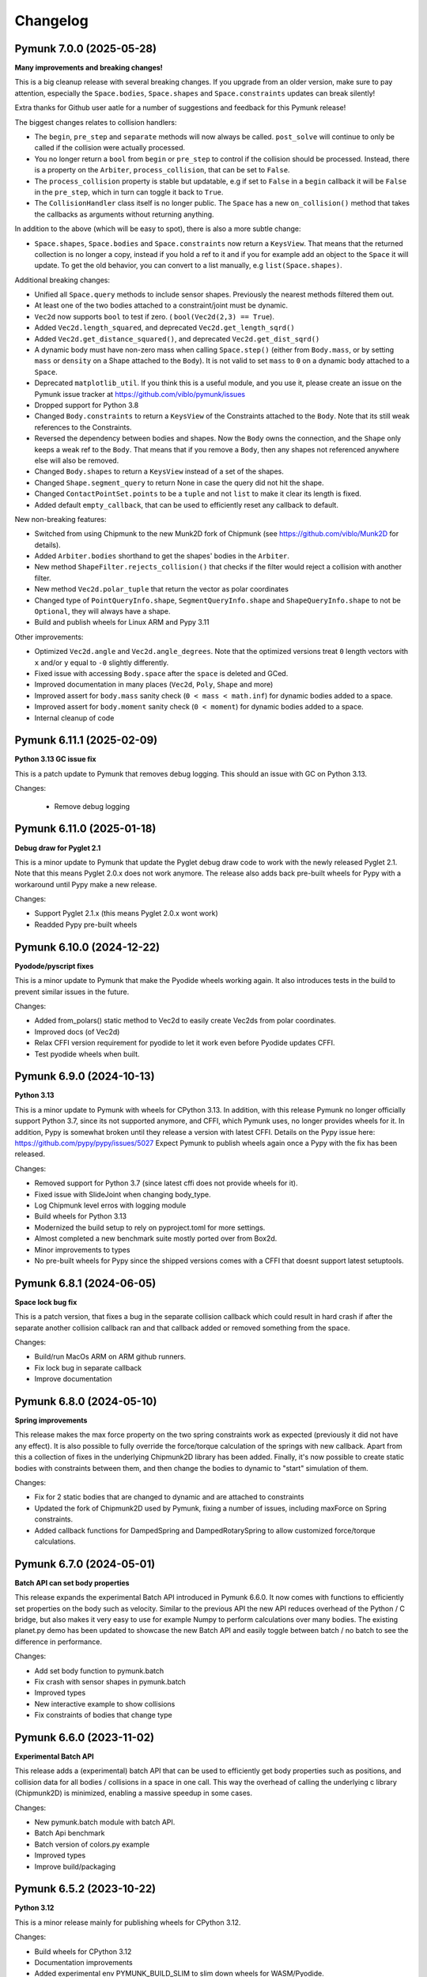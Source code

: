 =========
Changelog 
=========

.. NEXT
  - Experimentally Build wheels for iOS (Issue #276)
  - Fix all(?) issues calling remove in separate callbacks (Issue #247)
  


Pymunk 7.0.0 (2025-05-28)
-------------------------

**Many improvements and breaking changes!**

This is a big cleanup release with several breaking changes. If you upgrade 
from an older version, make sure to pay attention, especially the 
``Space.bodies``, ``Space.shapes`` and ``Space.constraints`` updates can break silently! 

Extra thanks for Github user aatle for a number of suggestions and feedback 
for this Pymunk release!


The biggest changes relates to collision handlers:

- The ``begin``, ``pre_step`` and ``separate`` methods will now always be 
  called. ``post_solve`` will continue to only be called if the collision were 
  actually processed.
- You no longer return a ``bool`` from ``begin`` or ``pre_step`` to control if the 
  collision should be processed. Instead, there is a property on the ``Arbiter``, 
  ``process_collision``, that can be set to ``False``. 
- The ``process_collision`` property is stable but updatable, e.g if set to 
  ``False`` in a ``begin`` callback it will be ``False`` in the ``pre_step``, 
  which in turn can toggle it back to ``True``.
- The ``CollisionHandler`` class itself is no longer public. The ``Space`` has 
  a new ``on_collision()`` method that takes the callbacks as arguments without 
  returning anything.

In addition to the above (which will be easy to spot), there is also a more 
subtle change:

- ``Space.shapes``, ``Space.bodies`` and ``Space.constraints`` now return a 
  ``KeysView``. That means that the returned collection is no longer a copy, 
  instead if you hold a ref to it and if you for example add an object to the 
  ``Space`` it will update. To get the old behavior, you can convert to a list 
  manually, e.g ``list(Space.shapes)``.

Additional breaking changes:

- Unified all ``Space.query`` methods to include sensor shapes. Previously 
  the nearest methods filtered them out.
- At least one of the two bodies attached to a constraint/joint must be 
  dynamic. 
- ``Vec2d`` now supports ``bool`` to test if zero. (
  ``bool(Vec2d(2,3) == True``).
- Added ``Vec2d.length_squared``, and deprecated ``Vec2d.get_length_sqrd()``
- Added ``Vec2d.get_distance_squared()``, and deprecated 
  ``Vec2d.get_dist_sqrd()``
- A dynamic body must have non-zero mass when calling ``Space.step()`` (either 
  from ``Body.mass``, or by setting ``mass`` or ``density`` on a Shape 
  attached to the ``Body``). It is not valid to set ``mass`` to ``0`` on a 
  dynamic body attached to a ``Space``. 
- Deprecated ``matplotlib_util``. If you think this is a useful module, and 
  you use it, please create an issue on the Pymunk issue tracker at 
  https://github.com/viblo/pymunk/issues
- Dropped support for Python 3.8
- Changed ``Body.constraints`` to return a ``KeysView`` of the Constraints 
  attached to the ``Body``. Note that its still weak references to the 
  Constraints. 
- Reversed the dependency between bodies and shapes. Now the ``Body`` owns the 
  connection, and the ``Shape`` only keeps a weak ref to the ``Body``. That 
  means that if you remove a ``Body``, then any shapes not referenced 
  anywhere else will also be removed. 
- Changed ``Body.shapes`` to return a ``KeysView`` instead of a set of the shapes.
- Changed ``Shape.segment_query`` to return None in case the query did not 
  hit the shape.
- Changed ``ContactPointSet.points`` to be a ``tuple`` and not ``list`` to 
  make it clear its length is fixed.
- Added default ``empty_callback``, that can be used to efficiently reset 
  any callback to default.

New non-breaking features:

- Switched from using Chipmunk to the new Munk2D fork of Chipmunk (see 
  https://github.com/viblo/Munk2D for details).
- Added ``Arbiter.bodies`` shorthand to get the shapes' bodies in the ``Arbiter``.
- New method ``ShapeFilter.rejects_collision()`` that checks if the filter 
  would reject a collision with another filter.
- New method ``Vec2d.polar_tuple`` that return the vector as polar coordinates
- Changed type of ``PointQueryInfo.shape``, ``SegmentQueryInfo.shape`` and 
  ``ShapeQueryInfo.shape`` to not be ``Optional``, they will always have a shape.
- Build and publish wheels for Linux ARM and Pypy 3.11


Other improvements:

- Optimized ``Vec2d.angle`` and ``Vec2d.angle_degrees``. Note that the 
  optimized versions treat ``0`` length vectors with ``x`` and/or ``y`` equal 
  to ``-0`` slightly differently.
- Fixed issue with accessing ``Body.space`` after the ``space`` is deleted and 
  GCed.
- Improved documentation in many places (``Vec2d``, ``Poly``, ``Shape`` and 
  more)
- Improved assert for ``body.mass`` sanity check (``0 < mass < math.inf``) for
  dynamic bodies added to a space.
- Improved assert for ``body.moment`` sanity check (``0 < moment``) for dynamic
  bodies added to a space.
- Internal cleanup of code


Pymunk 6.11.1 (2025-02-09)
--------------------------

**Python 3.13 GC issue fix**

This is a patch update to Pymunk that removes debug logging. This should an 
issue with GC on Python 3.13.

Changes:

 - Remove debug logging


Pymunk 6.11.0 (2025-01-18)
--------------------------

**Debug draw for Pyglet 2.1**

This is a minor update to Pymunk that update the Pyglet debug draw code to 
work with the newly released Pyglet 2.1. Note that this means Pyglet 2.0.x 
does not work anymore. The release also adds back pre-built wheels for Pypy 
with a workaround until Pypy make a new release.

Changes:

- Support Pyglet 2.1.x (this means Pyglet 2.0.x wont work)
- Readded Pypy pre-built wheels


Pymunk 6.10.0 (2024-12-22)
--------------------------

**Pyodode/pyscript fixes**

This is a minor update to Pymunk that make the Pyodide wheels working again. 
It also introduces tests in the build to prevent similar issues in the future.

Changes:

- Added from_polars() static method to Vec2d to easily create Vec2ds from 
  polar coordinates.
- Improved docs (of Vec2d)
- Relax CFFI version requirement for pyodide to let it work even before 
  Pyodide updates CFFI.
- Test pyodide wheels when built.


Pymunk 6.9.0 (2024-10-13)
-------------------------

**Python 3.13**

This is a minor update to Pymunk with wheels for CPython 3.13. In addition,
with this release Pymunk no longer officially support Python 3.7, since its not
supported anymore, and CFFI, which Pymunk uses, no longer provides wheels for 
it. In addition, Pypy is somewhat broken until they release a version with 
latest CFFI. Details on the Pypy issue here:
https://github.com/pypy/pypy/issues/5027 Expect Pymunk to publish wheels again 
once a Pypy with the fix has been released.

Changes:

- Removed support for Python 3.7 (since latest cffi does not provide wheels 
  for it).
- Fixed issue with SlideJoint when changing body_type.
- Log Chipmunk level erros with logging module
- Build wheels for Python 3.13
- Modernized the build setup to rely on pyproject.toml for more settings.
- Almost completed a new benchmark suite mostly ported over from Box2d.
- Minor improvements to types
- No pre-built wheels for Pypy since the shipped versions comes with a CFFI 
  that doesnt support latest setuptools. 


Pymunk 6.8.1 (2024-06-05)
-------------------------

**Space lock bug fix**

This is a patch version, that fixes a bug in the separate collision callback 
which could result in hard crash if after the separate another collision 
callback ran and that callback added or removed something from the space.

Changes:

- Build/run MacOs ARM on ARM github runners. 
- Fix lock bug in separate callback
- Improve documentation


Pymunk 6.8.0 (2024-05-10)
-------------------------

**Spring improvements**

This release makes the max force property on the two spring constraints work 
as expected (previously it did not have any effect). It is also possible to 
fully override the force/torque calculation of the springs with new callback.
Apart from this a collection of fixes in the underlying Chipmunk2D library 
has been added. Finally, it's now possible to create static bodies with 
constraints between them, and then change the bodies to dynamic to "start" 
simulation of them.

Changes:

- Fix for 2 static bodies that are changed to dynamic and are attached to 
  constraints
- Updated the fork of Chipmunk2D used by Pymunk, fixing a number of issues, 
  including maxForce on Spring constraints.
- Added callback functions for DampedSpring and DampedRotarySpring to allow 
  customized force/torque calculations.
  
  
Pymunk 6.7.0 (2024-05-01)
-------------------------

**Batch API can set body properties**

This release expands the experimental Batch API introduced in Pymunk 6.6.0. 
It now comes with functions to efficiently set properties on the body such as 
velocity. Similar to the previous API the new API reduces overhead of the 
Python / C bridge, but also makes it very easy to use for example Numpy to 
perform calculations over many bodies. The existing planet.py demo has been 
updated to showcase the new Batch API and easily toggle between batch / no 
batch to see the difference in performance.

Changes:

- Add set body function to pymunk.batch 
- Fix crash with sensor shapes in pymunk.batch
- Improved types
- New interactive example to show collisions
- Fix constraints of bodies that change type


Pymunk 6.6.0 (2023-11-02)
-------------------------

**Experimental Batch API**

This release adds a (experimental) batch API that can be used to efficiently 
get body properties such as positions, and collision data for all bodies /
collisions in a space in one call. This way the overhead of calling the 
underlying c library (Chipmunk2D) is minimized, enabling a massive speedup
in some cases.

Changes:

- New pymunk.batch module with batch API.
- Batch Api benchmark
- Batch version of colors.py example
- Improved types
- Improve build/packaging


Pymunk 6.5.2 (2023-10-22)
-------------------------

**Python 3.12**

This is a minor release mainly for publishing wheels for CPython 3.12.

Changes:

- Build wheels for CPython 3.12
- Documentation improvements
- Added experimental env PYMUNK_BUILD_SLIM to slim down wheels for 
  WASM/Pyodide.
- Added assert for circular reference when pickling/copy
- Fixed memory leak in batched api benchmark


Pymunk 6.5.1 (2023-06-26)
-------------------------

**Fix source dist**

Some custom cffi c headers and source files are now included in the source 
distributions so that Pymunk can be fully built from it.

Changes:

- Include pymunk custom c files in source dist zip


Pymunk 6.5.0 (2023-06-23)
-------------------------

**Repeatable pickle/unpickle of simulation!**

When pickling the internal collision state will now be pickled as well, 
meaning that the unpickled space will behave as the original even when
collisions where ongoing while pickling. This is useful if you want to 
replay a simulation.

Changes:

- Pickle of internal collision state
- Merged the latest upstream Chipmunk version
- Improved type hints
- Improved docs 
  

Pymunk 6.4.0 (2022-11-20)
-------------------------

**Support Pyglet 2 debug drawing!**

This is a minor update, with the main change being support for the recently 
released Pyglet 2. At the same time support for Pyglet 1.5.x has been 
deprecated, and when using pyglet_util with pyglet 1.x a warning will be 
logged about the deprecation. The other big change is that the examples
have been moved into pymunk.examples subpackage, so they can easily be run 
even when Pymunk is installed from a wheel.

Changes:

- Support for debug drawing using Pyglet 2.0
- Using pyglet 1.5 is deprecated and will be removed in a future version. 
- Moved examples into the distribution as the pyumnk.examples package. 
- Improved type hints


Pymunk 6.3.0 (2022-11-04)
-------------------------

**Build wheel for CPython 3.11!**

This is a minor update with changes to be build pipe to build wheels for 
CPython 3.11. Some internal parts have been rewritten as well.

Changes:

- Update callbacks implemention to the cffi recommended way
- Improve Asserts to catch errors earlier
- Improve type hints
- Build wheels for more targets
- Remove experimental body._id
  

Pymunk 6.2.1 (2021-10-31)
-------------------------

**Build wheel for CPython 3.10!**

This is a minor update with changes to the build pipe to build wheels for more
cases, notably the recently released CPython 3.10.

Changes:

- Use pyproject.toml 
- Require CFFI 1.15 to make sure wheels are build ok on Apple ARM64/M1.
- Doc improvements
- Build wheels for more targets

Pymunk 6.2.0 (2021-08-25)
-------------------------

**Improved transforms for debug drawing!**

This release contains enhancements to transform usage with debug drawing,
and an update to latest git version of Chipmunk. It also contains a new 
example of how gravity in the center could be implemented.

Changes:

- Updated Chipmunk to latest git version
- Updated debug draw to support rotation, and fixed scaling of constraints
- New example of "planet" gravity (ported from Chipmunk)
- Fixed potential corner case bug in garbage collection logic  


Pymunk 6.1.0 (2021-08-11)
-------------------------

**Transforms for debug drawing!**

The main improvement in this release is that its now possible to set a 
Transform on the SpaceDebugDrawOptions object, which is applied before 
anything is drawn. This works in all the debug draw implementation, e.g. for 
pygame. In this way its possible to easily implement features such as camera 
panning easily for debug draw code. See the new camera.py example for an 
example of this. 

Changes:

- Added transform property to SpaceDebugDrawOptions.
- Extended Transform to allow allow matrix multiplication using @, either 
  with another Transform or with a Vec2d.
- Improved error handling when adding objects to a space.
- Improved docs.


Pymunk 6.0.0 (2020-12-07)
-------------------------

**Typehints, dropped Python 2, and Vec2d rework and wrapping upgrade!** 

This release is a very big update to Pymunk, with a number of breaking 
API changes. It is likely that most users of Pymunk that upgrade will need 
to do some changes to work, but in the majority of cases the changes should
be minor.


Highlights - Major changes:

- Python 3.6 or newer required. Support for older Pythons including 2.7 has 
  been dropped.
- Type hints added. Type hints have been added for all public interfaces.
- Vec2d (the vector class) has been completely overhauled. It is now a 
  immutable subclass of ``NamedTuple``, with a streamlined API interface. See
  below for details. 


Vec2d changes:

- Vec2d no longer accept objects that have ``.x`` and ``.y`` properties, 
  but do not support ``__getitem__`` for ``[0]`` & ``[1]`` in the 
  constructor. If you have such an objects, rewrite ``Vec2d(myobj)`` to 
  ``Vec2d(myobj.x, myobj.y)``.
- Vec2d is now Immutable.

  - removed ``__setitem__`` (you can not do ``Vec2d(1,2)[1] = 3`` anymore).
  - not possible to set the length property. ``Vec2d(1,2).length = 10``, 
    instead use ``Vec2d(1,2).scale_to_length(10)``.
  - removed ``Vec2d.get_length`` method (use the length property instead).
  - removed ``Vec2d.rotate()`` method. use ``Vec2d.rotated()`` instead.
  - removed ``Vec2d.rotate_degrees()`` method. use ``Vec2d.rotated_degrees`` 
    instead.
  - not possible to set the angle property (``Vec2d(1,2).angle = 3.14``). Use 
    ``Vec2d.rotated()`` instead. 
  - removed ``Vec2d.get_angle`` method (use the ``angle`` property instead).
  - not possible to set the ``angle_degrees`` property 
    (``Vec2d(1,2).angle_degrees = 180``). Use ``Vec2d.rotated_degress`` 
    instead.
  - removed ``Vec2d.get_angle_degrees`` method (use the ``angle_degrees`` 
    property instead)
  - removed ``Vec2d.normalize_return_length`` method (use ``Vec2d.length`` and 
    ``Vec2d.normalized()``, or the new ``Vec2d.normalized_and_length method``).
  - removed ``__iadd__``, ``__isub__``, ``__imul__``, ``__ifloordiv__`` and 
    ``__itruediv__``).

- Removed ``__nonzero__`` magic. This never worked in Python 3, and was not 
  included in any tests.
- Removed ``__pow__`` and ``__rpow__`` magic. Its no longer possible to do 
  ``Vec2d(1,2)**2``, instead you need to do the calculation manually. 
- Removed ``__invert__`` magic. Its no longer possible to do ``~Vec2d(1,2)``.
- Removed ``__mod__`` and ``__divmod__`` magic. Its no longer possible to do 
  ``Vec2d(1,2) % 2`` or ``divmod(Vec2d(1,2), 2)``.
- Removed bit operations right shift, left shift, or, and, xor. 
  (``<<``, ``>>``, ``|``, ``&``, ``^``).
- Changed ``abs(Vec2d(1,2))`` to return the expected vector length instead of 
  ``Vec2d(abs(x), abs(y))``.
- Vec2d now only support addition with other Vec2ds or tuples (sequences) of 
  length 2.
- Vec2d now only support subtraction with other Vec2ds or tuples (sequences) 
  of length 2.
- Vec2d now only support multiplicaton with ints and floats.
- Vec2d now only support division by ints and floats. Note that reverse 
  division is not supported, i.e. ``1 / Vec2d(1,2)``.
- Vec2d now only support floor division (``//``) by ints and floats. Note 
  that reverse floor division is not supported, i.e. ``1 // Vec2d(1,2)``.
- Improved error checking in Vec2d when an opertor (magics like ``__add__``) 
  is used with incompatible types.
- Removed option to create a zero Vec2d with empty constructor. ``Vec2d()`` 
  should be replaced with ``Vec2d.zero()``.
- Made ``Vec2d`` a subclass of ``NamedTuple``.

  - Vec2ds has to be constructed with separate ``x`` and a ``y`` values.
  - ``Vec2d((1,2))`` can be changed to ``Vec2d(*(1,2))``.
  - ``Vec2d(Vec2d(1,2))`` can be changed to ``Vec2d(*Vec2d(1,2))``.
  - ``Vec2d()`` can be changed to ``Vec2d(0,0)`` or ``Vec2d.zero()``. 
  - ``Vec2d(1,2)`` is no longer equal to ``[1,2]`` since they are of 
    different types. (but ``Vec2d(1,2) == (1,2)`` is still true)

- Relaxed ``get_angle_between``, ``convert_to_basis``, ``cpvrotate`` and 
  ``cpunvrotate`` to accept tuples of size 2 as arguments just like most 
  other methods on Vec2d.


General Changes:

- ``add_collision_handler(a,b)`` and ``add_collision_handler(b,a)`` will return the 
  same handler. Issue #132.
- Bodies used by shapes must be added to the space before (or at the same 
  time) the shape is added. This change will help users of Pymunk uncover 
  bugs, and it should be straight forward to fix old code.
- Python 3.6+ required. If you use a older Python, please continue to use the
  5.x series of Pymunk until its possible to upgrade.
- ``Space.add()`` and ``Space.remove()`` no longer accept lists of objects 
  (shapes, bodies or constraints), only the objects directly. Existing code 
  can be updated to unpack the arguments: ``space.add(list_of_stuff)`` becomes 
  ``space.add(*list_of_stuff)``.
- ``ShapeFilter.ALL_MASKS`` and ``CATEGORIES`` changed to static methods. 
  ``ShapeFilter.ALL_MASKS`` becomes ``ShapeFilter.ALL_MASKS()`` and 
  ``ShapeFilter.CATEGORIES`` becoems ``ShapeFilter.CATEGORIES()``.  
- Note: a tuple of 4 numbers are required when specifying a color (or use the 
  ``SpaceDebugColor`` class directly). During testing it was found that some 
  demos used a tuple of 3 instead which does not work in Pymunk 6.0 (or 
  earlier version).
- Return a ``PointQueryInfo`` object from ``Shape.point_query``, not the 
  previous ``(distance, PointQueryInfo)`` tuple. Code that need the distance 
  can access it from ``PointQueryInfo.distance``.
- Removed ``pymunk.inf``. Use standard Python ``float('inf')`` instead.
- Renamed package ``pymunk.constraint`` to ``pymunk.constraints``. Code that 
  imported the previous name should be updated to import from the new name 
  instead.
- Changed ``pygame_util.positive_y_is_up`` default value to ``False``. 
  Existing code dependent on the old default should set the desired value 
  (``True``). For new code it might be better to instead make the Pymunk 
  simulation behave like the native pygame coordinates. See examples in 
  examples folder for examples. 
- It is now expected that places functions expecting a ``Vec2d`` or tuple of 
  length 2 already are a tuple (or ``Vec2d``). Previously a conversion happed 
  by calling ``tuple(argument)``. To fix old code simply wrap the argument in 
  ``tuple( ... )``. (Note: Due to no type checks a list of length 2 might 
  also work, however, this is not supported and can change any time. 
- ``BB`` base class changed to ``NamedTuple``. They now has to be 
  constructed with ``left``, ``bottom``, ``right``, ``top`` as separate 
  arguments.  
- Repr of ``BB`` will return ``BB(left=1, bottom=5, right=20, top=10)`` 
  instead of ``(1, 5, 20, 10)``.
- ``BB`` is now immutable. 
- New callbacks on ``Constraint`` object, ``pre_solve`` and ``post_solve``, 
  which can be used to run a function just before or after the solver on the 
  constraint.
- Added helper methods on ``Transform`` to easily create transforms to 
  translate, scale and rotate.
- Removed now unused pymunkoptions module.
- Changed type of autogeometry ``march_*.sample_func`` to expect a tuple of 
  length 2 instead of a Vec2d (to improve performance). Issue #126.
- Removed ``march_*.segment_func`` argument, and instead return a 
  ``PolylineSet`` with the result. This allows future optimizations, and is 
  easier to use. Issue #126.
- Added code to make Pymunk work without extra config in PyInstaller, py2exe 
  and probably other bundlers as well.
- Debug logging addded to easier understand c memory issues. Uses 
  logging.debug so should be easy to work around.  

Minor changes unlikely to affect existing code:

- Removed ``pymunk.chipmunk_path``. 
- Changed ``Shape.sensor`` type to bool (from int).
- Add check that pickled objects were pickled by the same Pymunk version as 
  the code loading it. The internal pickled format can change between major, 
  minor and point releases of Pymunk.
- Slight change of format of ``pymunk.chipmunk_version`` version string.
- Small change to make the collision handler functions (``begin``, 
  ``pre_step``...) return the function assigned, not the wrapped function.
- Removed extra ``*args`` and ``**kwargs`` arguments to 
  ``CollisionHandler.__init__`` method.
- Pymunk source code formatted with black & isort.
- ``moment_for_poly()`` and ``area_for_poly()`` now expects a Sequence 
  (tuple/list like object) of tuples of length 2. 
- Added default value of argument ``point`` to ``apply_force_at_local_point``.
- Removed default value of argument point from 
  ``apply_impulse_at_world_point``. Just specify ``point = (0,0)`` to mimic 
  the old default.
- Added many asserts to check that whenever a tuple of length 2 or ``Vec2d`` 
  is expected the length of the tuple is 2. Working code is unlikely 
  affected, but bugs will be easier to find.
   

Behind the scenes:

- In order to allow adding some advanced features that are not available in 
  Chipmunk today the method used to call C-code has changed to CFFI API mode.
  In addition to easier expansion it also provides increased performance.


Pymunk 5.7.0 (2020-09-16)
-------------------------

**Fix release**

This release contains a bunch of smaller fixes and improvements. 

Changes:

- Fixed issue with PyInstaller onefile.
- Improved performance of Vec2d creation. Thanks Mikhail Simin!
- Handle debug drawing of springs with 0 length.
- Made bodies and constraints ordered when accessed from the space.
- Added Space.use_spatial_hash function to enable use of Spatial hash as its 
  spatial index which can improve performance when there's lots of similarly 
  sized objects.
- Fixed case when Vec2d.projection get a tuple as other paramter.
- Fixed ZeroDivisionError for Vec2d.projection. Thanks Mohamed Saad Ibn Seddik!
- Fixed return type of Shape.center_of_gravity property (now returns Vec2d 
  instead of cdata).
- Fixed issue when installing dev dependencies.
- Added chipmunk tank example (available in examples folder).
- Improved docs.

Heads up! A major update to Pymunk is on the way that will be released as 
Pymunk 6.0. It will contain big changes, some of them very API breaking, and 
it will also drop support for Python 2.


Pymunk 5.6.0 (2019-11-02)
-------------------------

**Fix to avoid incompatible CFFI version**

The main goal of this release is to ensure a compatible version of CFFI is 
installed when installing Pymunk though pip. Unfortunately there is a problem on 
Linux with CFFI 1.13.1. (Later and earlier versions will work fine)

Changes:

- Added a requirement on CFFI to not be 1.13.1 (since 1.13.1 doesnt work).
- Update cffi definitions to prevent deprecation warning in latest cffi.
- Added normal property to Arbiter object.
- Remove compiled docs from committed code.
- Removed build/test of CPython 3.4 from Travis and Appveyor configs since its 
  not supported anymore.
- Update pyglet examples to work with pyglet 1.4.
- Fixed minor issue in platformer example.
- Improved docs.


Pymunk 5.5.0 (2019-05-03)
-------------------------

**Updated Chipmunk version, FreeBSD, Android/Termux support and more!**

This release contains a number of improvements. Chipmunk was updated to the 
latest version, and then a number of unmerged PRs were merged in. (The 
Chipmunk git repo is quite dead, so Pymunk will include unmerged PRs after 
manual review). Another major improvement is that now Pymunk can run on 
FreeBSD. It was also tested on Termux on Android, and several improvements to 
the installation process has been included. A bunch of smaller fixes are also 
included.

Changes:

- Update Chipmunk to 7.0.2 + unmerged PRs 
- Pymunk can be installed and run on FreeBSD
- Pymunk can be installed and run on Termux on Android
- Fix debug drawing of polygons with radius
- Improved debug drawing of segments on pygame
- Fix problem when installing without wheel package installed
- New Constraints demo
- Improved docs


Pymunk 5.4.2 (2019-01-07)
-------------------------

**Fix for chipmunk.dll load troubles on windows**

This release fixes a problem on Windows that made the chipmunk.dll file depend
on libwinpthread-1.dll which happened in Pymunk 5.4.1 because of the new build
setup. The fix means that for now the threaded solver is disabled on Windows. 
In practice this should not be a big problem, the performance benefit of the 
threaded solver on a desktop running windows is unclear.

Changes: 

- Disable threaded solver on Windows.


Pymunk 5.4.1 (2018-12-31)
-------------------------

**Improved packaging**

This release consists of a number of fixes to the packaging of Pymunk. One fix
that will allow building for conda, and a number of changes to build binary 
wheels on linux.

Changes:

- Fixes to help Pymunk work with freezers such as cx_Freeze.
- Better wheels, now they contain the proper tags
- Fix problems using custom CFLAGS when compiling chipmunk

Enjoy!


Pymunk 5.4.0 (2018-10-24)
-------------------------

**Fix support for MacOS 10.14**

Main fix is to allow Pymunk to be installed on latest version of MacOS. This 
release also contain a bunch of minor fixes and as usual an improvement of 
the docs, tests and examples.

Changes:

- On newer versions of MacOS only compile in 64bit mode (32bit is deprecated)
- Improved docs, examples and tests
- Fix in moment_for_* when passed Vec2d instead of tuple
- Fix case when adding or removing more than one obj to space during step.
- Allow threaded solver on Windows.
- Use msys mingw to compile chipmunk on Windows (prev solution was deprecated).

Enjoy!


Pymunk 5.3.2 (2017-09-16)
-------------------------

**Fixes ContactPointSet updating in Arbiter**

This release contains a fix for the ContactPointSet on Arbiters. With this fix
its possible to update the contacts during a collision callback, for example
to update the normal like in the breakout game example. 

Changes:

- Fix Arbiter.contact_point_set 


Pymunk 5.3.1 (2017-07-15)
-------------------------

**Fix for Pycparser 2.18**

This release contains a fix for the recently released Pycparser 2.18 which
is used by Pymunk indirectly from its use of CFFI.

Changes:

- Fix broken callbacks when using Pycparser 2.18.


Pymunk 5.3.0 (2017-06-11)
-------------------------

**Pickle and copy support!**

New in this release is pickle (save and load) and copy support. This has been 
on my mind for a long time, and when I got a feature request for it on Github 
by Rick-C-137 I had the final push to make it happen.  See 
`examples/copy_and_pickle.py 
<https://github.com/viblo/pymunk/tree/master/examples/copy_and_pickle.py>`_ 
for an example.

The feature itself is very easy to use, pickle works just as expected, and copy
is a simple method call. However, be aware that support for pickle of Spaces 
with callback functions depends on the pickle protocol version. The oldest 
pickle protocol have limited capability to pickle functions, so to get maximum 
functionality use the latest pickle protocol possible.

Changes:

- Pickle support. Most objects can be pickled and un-pickled.
- Copy support and method. Most objects now have a copy() function. Also the 
  standard library copy.deepcopy() function works as expected.
- Fixed bugs in BB.merge and other BB functions.
- Improved documentation and tests.
- New Kivy example (as mentioned in earlier news entry).

I hope you will like it!


Pymunk 5.2.0 (2017-03-25)
-------------------------

**Customized compile for ARM / Android**

The main reason for this release is the ARM / Android cross compilation support 
thanks to the possibility to override the ccompiler and linker. After this 
release is out its possible to create a python-for-android build recipe for 
Pymunk without patching the Pymunk code. It should also be easier to build for 
other environments.

Changes

- Allow customization of the compilation of chipmunk by allowing overriding the 
  compiler and linker with the CC, CFLAGS, LD and LDFLAGS environment variables.
  (usually you dont need this, but in some cases its useful)
- Fix sometimes broken Poly draw with pyglet_util.
- Add feature to let you set the mass of shapes and let Pymunk automatically 
  calculate the body mass and moment.
- Dont use separate library naming for 32 and 64 bit builds. (Should not have 
  any visible effect)


Pymunk 5.1.0 (2016-10-17)
-------------------------

**A speedier Pymunk has been released!**

This release is made as follow up on the :doc:`benchmarks` done on 
Pymunk 5.0 and 4.0. Pymunk 5.0 is already very fast on Pypy, but had some 
regressions in CPython. Turns out one big part in the change is how Vec2ds are 
handled in the two versions. Pymunk 5.1 contains optimized code to help reduce 
a big portion of this difference. 

Changes

- Big performance increase compared to Pymunk 5.0 thanks to improved Vec2d 
  handling.
- Documentation improvements.
- Small change in the return type of Shape.point_query. Now it correctly 
  return a tuple of (distance, info) as is written in the docs.
- Split Poly.create_box into two methods, Poly.create_box and 
  Poly.create_box_bb to make it more clear what is happening. 

I hope you will enjoy this new release!


Pymunk 5.0.0 (2016-07-17)
-------------------------

**A new version of Pymunk!**

This is a BIG release of Pymunk! Just in time before Pymunk turns 10 next year! 

* Support for 64 bit Python on Windows
* Updated to use Chipmunk 7 which includes lots of great improvements
* Updated to use CFFI for wrapping, giving improved development and packaging 
  (wheels, yay!)
* New util module with draw help for matplotlib (with example Jupyter notebooks)
* Support for automatically generate geometry. Can be used for such things as
  deformable terrain (example included).
* Deprecated obsolete submodule pymunk.util.
* Lots of smaller improvements

New in this release is also testing on Travis and Appveyor to ensure good code 
quality.

I hope you will enjoy this new release!


Pymunk 4.0.0 (2013-08-25)
-------------------------

**A new release of pymunk is here!**

This release is definitely a milestone, pymunk is now over 5 years old! 
(first version was released in February 2008, for the pyweek competition)


In this release a number of improvements have been made to pymunk. It 
includes debug drawing for pyglet (debug draw for pygame was introduced in 
pymunk 3), an updated Chipmunk version with the resulting API adjustments, 
more and better examples and overall polish as usual.

With the new Chipmunk version (6.2 beta), collision detection might behave a 
little bit differently as it uses a different algorithm compared to earlier 
versions. The new algorithm means that segments to segment collisions will be 
detected now. If you have some segments that you dont want to collide then 
you can use the sensor property, or a custom collision callback function.

To see the new pymunk.pyglet_util module in action check out the 
pyglet_util_demo.py example. It has an interface similar to the pygame_util, 
with a couple of changes because of differences between pyglet and pygame.

Some API additions and changes have been made. Its now legal to add and remove 
objects such as bodies and shapes during the simulation step (for example in a 
callback). The actual removal will be scheduled to occur as soon as the 
simulation step is complete. Other changes are the possibility to change 
body of a shape, to get the BB of a shape, and create a shape with empty body.
On a body you can now retrieve the shapes and constraints attached to it.

This release has been tested and runs on CPython 2.5, 2.6, 2.7, 3.3 and Pypy 2.1. 
At least one run of the unit tests have been made on the following platforms: 
32 bit CPython on Windows, 32 and 64 bit CPython on Linux, and 64 bit CPython 
on OSX. Pypy 2.1 on one of the above platforms.


Changes

- New draw module to help with pyglet prototyping
- Updated Chipmunk version, with new collision detected code.
- Added, improved and fixed broken examples
- Possible to switch bodies on shapes
- Made it legal do add and remove bodies during a simulation step
- Added shapes and constraints properties to Body
- Possible to get BB of a Shape, and they now allow empty body in constructor
- Added radius property to Poly shapes
- Renamed Poly.get_points to get_vertices
- Renamed the Segment.a and Segment.b properties to unsafe_set
- Added example of using pyinstaller
- Fixed a number of bugs reported
- Improved docs in various places
- General polish and cleanup

I hope you will enjoy this new release!


Pymunk 3.0.0 (2012-09-02)
-------------------------

**I'm happy to announce pymunk 3!**

This release is a definite improvement over the 2.x release line of pymunk. 
It features a much improved documentation, an updated Chipmunk version with 
accompanying API adjustments, more and cooler examples. Also, to help to do
quick prototyping pymunk now includes a new module pymunk.pygame_util that 
can draw most physics objects on a pygame surface. Check out the new 
pygame_util_demo.py example to get an understanding of how it works. 

Another new feature is improved support to run in non-debug mode. Its now 
possible to pass a compile flag to setup.py to build Chipmunk in release mode
and there's a new module, pymunkoptions that can be used to turn pymunk debug 
prints off.

This release has been tested and runs on CPython 2.6, 2.7, 3.2.
At least one run of the unit tests have been made on the following 
platforms: 32 bit Python on Windows, 32 and 64 bit Python on Linux, and 32 
and 64 bit Python on OSX.

This release has also been tested on Pypy 1.9, with all tests passed!

Changes

- Several new and interesting examples added
- New draw module to help with pygame prototyping
- New pymunkoptions module to allow disable of debug
- Tested on OSX, includes a compiled dylib file
- Much extended and reworked documentation and homepage
- Update of Chipmunk
- Smaller API changes
- General polish and cleanup
- Shining new domain: www.pymunk.org

I hope you will like it!


Pymunk 2.1.0 (2011-12-03)
-------------------------

**A bugfix release of pymunk is here!**

The most visible change in this release is that now the source release 
contains all of it including examples and chipmunk source. :) Other fixes 
are a new velocity limit property of the body, and some removed methods 
(Reasoning behind removing them and still on same version: You would get an 
exception calling them anyway. The removal should not affect code that works). 
Note, all users should create static bodies by setting the input parameters 
to None, not using infinity. inf will be removed in an upcoming release.

Changes

- Marked pymunk.inf as deprecated
- Added velocity limit property to the body
- Fixed bug on 64bit python
- Recompiled chipmunk.dll with python 2.5
- Updated chipmunk source.
- New method in Vec2d to get int tuple
- Removed slew and resize hash methods
- Removed pymunk.init calls from examples/tests
- Updated examples/tests to create static bodies the good way 

Have fun with it!


Pymunk 2.0.0 (2011-09-04)
-------------------------
    
**Today I'm happy to announce the new pymunk 2 release!**

New goodies in this release comes mainly form the updated chipmunk library. Its 
now possible for bodies to sleep, there is a new data structure holding the 
objects and other smaller improvements. The updated version number comes mainly 
from the new sleep methods.

Another new item in the release is some simplification, you now don't need to 
initialize pymunk on your own, thats done automatically on import. Another cool 
feature is that pymunk passes all its unit tests on the latest pypy source 
which I think is a great thing! Have not had time to do any performance tests, 
but pypy claims improvements of the ctypes library over cpython.

Note, this release is not completely backwards compatible with pymunk 1.0, 
some minor adjustments will be necessary (one of the reasons the major version 
number were increased).

Changes from the last release:

- Removed init pymunk method, its done automatically on import
- Support for sleeping bodies.
- Updated to latest version of Chipmunk
- More API docs, more unit tests.
- Only dependent on msvcrt.dll on windows now.
- Removed dependency on setuptools
- Minor updates on other API, added some missing properties and methods. 

Pymunk 1.0.0 (2010-07-16)
-------------------------

Pymunk 0.8.3 (2009-07-26)
-------------------------

Pymunk 0.8.2 (2009-04-22)
-------------------------

Pymunk 0.8.1 (2008-11-02)
-------------------------

Pymunk 0.8 (2008-06-15)
-----------------------

First public release on Pypi.


Pymunk 0.1 (2007-08-01)
-----------------------

First public release. On the Pyweek game competition forum, and later used in 
our entry in Pyweek 5.
